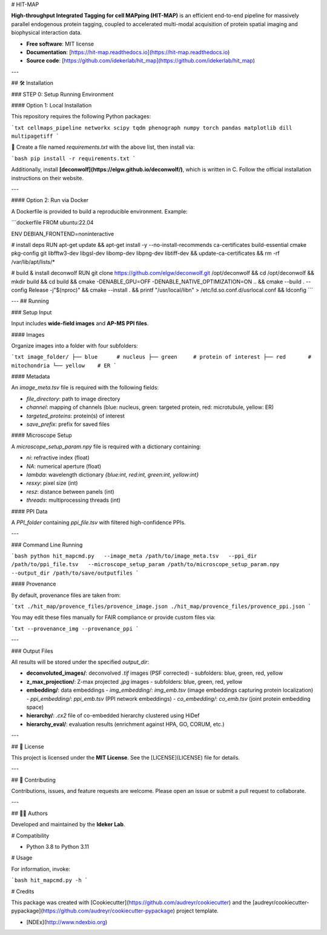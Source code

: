 # HIT-MAP

**High-throughput Integrated Tagging for cell MAPping (HIT-MAP)** is an efficient end-to-end pipeline for massively parallel endogenous protein tagging, coupled to accelerated multi-modal acquisition of protein spatial imaging and biophysical interaction data.

- **Free software**: MIT license  
- **Documentation**: [https://hit-map.readthedocs.io](https://hit-map.readthedocs.io)  
- **Source code**: [https://github.com/idekerlab/hit_map](https://github.com/idekerlab/hit_map)  

---

## 🛠 Installation

### STEP 0: Setup Running Environment

#### Option 1: Local Installation

This repository requires the following Python packages:

```txt
cellmaps_pipeline
networkx
scipy
tqdm
phenograph
numpy
torch
pandas
matplotlib
dill
multipagetiff
```

📌 Create a file named `requirements.txt` with the above list, then install via:

```bash
pip install -r requirements.txt
```

Additionally, install **[deconwolf](https://elgw.github.io/deconwolf/)**, which is written in C.  
Follow the official installation instructions on their website.

---

#### Option 2: Run via Docker

A Dockerfile is provided to build a reproducible environment. Example:

```dockerfile
FROM ubuntu:22.04

ENV DEBIAN_FRONTEND=noninteractive

# install deps
RUN apt-get update && apt-get install -y --no-install-recommends     ca-certificates build-essential cmake pkg-config git     libfftw3-dev libgsl-dev libomp-dev libpng-dev libtiff-dev  && update-ca-certificates  && rm -rf /var/lib/apt/lists/*

# build & install deconwolf
RUN git clone https://github.com/elgw/deconwolf.git /opt/deconwolf  && cd /opt/deconwolf && mkdir build && cd build  && cmake -DENABLE_GPU=OFF -DENABLE_NATIVE_OPTIMIZATION=ON ..  && cmake --build . --config Release -j"$(nproc)"  && cmake --install .  && printf "/usr/local/lib\n" > /etc/ld.so.conf.d/usrlocal.conf  && ldconfig
```

---
##  Running 

### Setup Input

Input includes **wide-field images** and **AP-MS PPI files**.

#### Images

Organize images into a folder with four subfolders:

```txt
image_folder/
├── blue      # nucleus
├── green     # protein of interest
├── red       # mitochondria
└── yellow    # ER
```

#### Metadata

An `image_meta.tsv` file is required with the following fields:

- `file_directory`: path to image directory  
- `channel`: mapping of channels (blue: nucleus, green: targeted protein, red: microtubule, yellow: ER)  
- `targeted_proteins`: protein(s) of interest  
- `save_prefix`: prefix for saved files  

#### Microscope Setup

A `microscope_setup_param.npy` file is required with a dictionary containing:

- `ni`: refractive index (float)  
- `NA`: numerical aperture (float)  
- `lambda`: wavelength dictionary `{blue:int, red:int, green:int, yellow:int}`  
- `resxy`: pixel size (int)  
- `resz`: distance between panels (int)  
- `threads`: multiprocessing threads (int)  

#### PPI Data

A `PPI_folder` containing `ppi_file.tsv` with filtered high-confidence PPIs.

---

### Command Line Running

```bash
python hit_mapcmd.py   --image_meta /path/to/image_meta.tsv   --ppi_dir /path/to/ppi_file.tsv   --microscope_setup_param /path/to/microscope_setup_param.npy   --output_dir /path/to/save/outputfiles
```

#### Provenance

By default, provenance files are taken from:

```txt
./hit_map/provence_files/provence_image.json
./hit_map/provence_files/provence_ppi.json
```

You may edit these files manually for FAIR compliance or provide custom files via:

```txt
--provenance_img
--provenance_ppi
```

---

### Output Files

All results will be stored under the specified `output_dir`:

- **deconvoluted_images/**: deconvolved `.tif` images (PSF corrected)  
  - subfolders: blue, green, red, yellow  

- **z_max_projection/**: Z-max projected `.jpg` images  
  - subfolders: blue, green, red, yellow  

- **embedding/**: data embeddings  
  - `img_embedding/`: `img_emb.tsv` (image embeddings capturing protein localization)  
  - `ppi_embedding/`: `ppi_emb.tsv` (PPI network embeddings)  
  - `co_embedding/`: `co_emb.tsv` (joint protein embedding space)  

- **hierarchy/**: `.cx2` file of co-embedded hierarchy clustered using HiDef  

- **hierarchy_eval/**: evaluation results (enrichment against HPA, GO, CORUM, etc.)  

---

## 📜 License

This project is licensed under the **MIT License**. See the [LICENSE](LICENSE) file for details.

---

## 🙌 Contributing

Contributions, issues, and feature requests are welcome.  
Please open an issue or submit a pull request to collaborate.

---

## 👩‍💻 Authors

Developed and maintained by the **Ideker Lab**. 


# Compatibility

- Python 3.8 to Python 3.11

# Usage

For information, invoke:

```bash
hit_mapcmd.py -h
```

# Credits

This package was created with [Cookiecutter](https://github.com/audreyr/cookiecutter) and the [audreyr/cookiecutter-pypackage](https://github.com/audreyr/cookiecutter-pypackage) project template.

- [NDEx](http://www.ndexbio.org)

